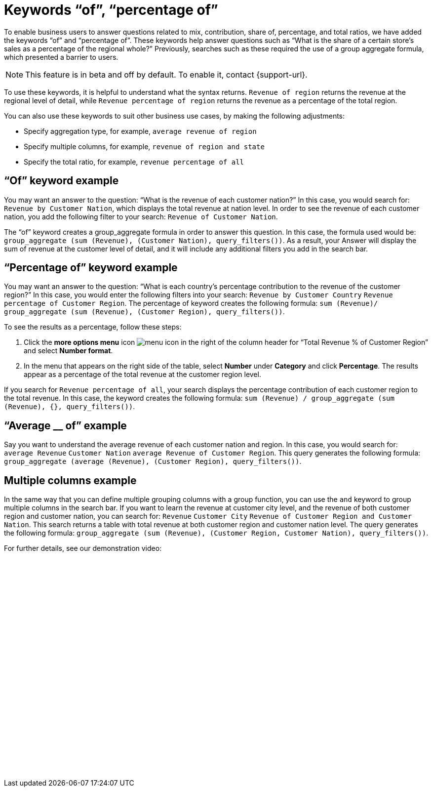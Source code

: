 = Keywords “of”, “percentage of”
:last_updated: 5/1/23
:linkattrs:
:page-layout: default-cloud
:experimental:
:description: Use the keywords “of” and “percentage of” to answer business questions related to contribution and total ratios.
:jira: SCAL-138325

To enable business users to answer questions related to mix, contribution, share of, percentage, and total ratios, we have added the keywords “of” and “percentage of”. These keywords help answer questions such as “What is the share of a certain store’s sales as a percentage of the regional whole?” Previously, searches such as these required the use of a group aggregate formula, which presented a barrier to users.

NOTE: This feature is in beta and off by default. To enable it, contact {support-url}.

To use these keywords, it is helpful to understand what the syntax returns. `Revenue of region` returns the revenue at the regional level of detail, while `Revenue percentage of region` returns the revenue as a percentage of the total region.

You can also use these keywords to suit other business use cases, by making the following adjustments:

- Specify aggregation type, for example, `average revenue of region`
- Specify multiple columns, for example, `revenue of region and state`
- Specify the total ratio, for example, `revenue percentage of all`

== “Of” keyword example

You may want an answer to the question: “What is the revenue of each customer nation?” In this case, you would search for: `Revenue by Customer Nation`, which displays the total revenue at nation level. In order to see the revenue of each customer nation, you add the following filter to your search: `Revenue of Customer Nation`.

The “of” keyword creates a group_aggregate formula in order to answer this question. In this case, the formula used would be: `group_aggregate (sum (Revenue), (Customer Nation), query_filters())`. As a result, your Answer will display the sum of revenue at the customer level of detail, and it will include any additional filters you add in the search bar.

== “Percentage of” keyword example

You may want an answer to the question: “What is each country’s percentage contribution to the revenue of the customer region?” In this case, you would enter the following filters into your search: `Revenue by Customer Country` `Revenue percentage of Customer Region`. The percentage of keyword creates the following formula: `sum (Revenue)/ group_aggregate (sum (Revenue), (Customer Region), query_filters())`.

To see the results as a percentage, follow these steps:

. Click the *more options menu* icon image:icon-more-10px.png[menu icon] in the right of the column header for “Total Revenue % of Customer Region” and select *Number format*.
. In the menu that appears on the right side of the table, select *Number* under *Category* and click *Percentage*. The results appear as a percentage of the total revenue at the customer region level.

If you search for `Revenue percentage of all`, your search displays the percentage contribution of each customer region to the total revenue. In this case, the keyword creates the following formula: `sum (Revenue) / group_aggregate (sum (Revenue), {}, query_filters())`.


== “Average __ of” example

Say you want to understand the average revenue of each customer nation and region. In this case, you would search for: `average Revenue` `Customer Nation` `average Revenue of Customer Region`. This query generates the following formula: `group_aggregate (average (Revenue), (Customer Region), query_filters())`.

== Multiple columns example

In the same way that you can define multiple grouping columns with a group function, you can use the `and` keyword to group multiple columns in the search bar. If you want to learn the revenue at customer city level, and the revenue of both customer region and customer nation, you can search for: `Revenue` `Customer City` `Revenue of Customer Region and Customer Nation`. This search returns a table with total revenue at both customer region and customer nation level. The query generates the following formula: `group_aggregate (sum (Revenue), (Customer Region, Customer Nation), query_filters())`.



For further details, see our demonstration video:
+++<script src="https://fast.wistia.com/embed/medias/r2wdc5ngjc.jsonp" async></script><script src="https://fast.wistia.com/assets/external/E-v1.js" async></script><div class="wistia_responsive_padding" style="padding:50% 0 0 0;position:relative;"><div class="wistia_responsive_wrapper" style="height:100%;left:0;position:absolute;top:0;width:100%;"><span class="wistia_embed wistia_async_r2wdc5ngjc popover=true popoverAnimateThumbnail=true popoverBorderColor=4E55FD popoverBorderWidth=2 videoFoam=true" style="display:inline-block;height:100%;position:relative;width:100%">&nbsp;</span></div></div>+++

